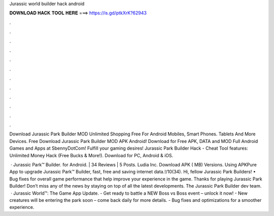 Jurassic world builder hack android



𝐃𝐎𝐖𝐍𝐋𝐎𝐀𝐃 𝐇𝐀𝐂𝐊 𝐓𝐎𝐎𝐋 𝐇𝐄𝐑𝐄 ===> https://is.gd/ptkXrK?62943



.



.



.



.



.



.



.



.



.



.



.



.

Download Jurassic Park Builder MOD Unlimited Shopping Free For Android Mobiles, Smart Phones. Tablets And More Devices. Free Download Jurassic Park Builder MOD APK Android! Download for Free APK, DATA and MOD Full Android Games and Apps at SbennyDotCom! Fulfill your gaming desires! Jurassic Park Builder Hack - Cheat Tool features: Unlimited Money Hack (Free Bucks & More!). Download for PC, Android & iOS.

 · Jurassic Park™ Builder. for Android. | 34 Reviews | 5 Posts. Ludia Inc. Download APK ( MB) Versions. Using APKPure App to upgrade Jurassic Park™ Builder, fast, free and saving internet data.!/10(34). Hi, fellow Jurassic Park Builders! • Bug fixes for overall game performance that help improve your experience in the game. Thanks for playing Jurassic Park Builder! Don’t miss any of the news by staying on top of all the latest developments. The Jurassic Park Builder dev team.  · Jurassic World™: The Game App Update. - Get ready to battle a NEW Boss vs Boss event – unlock it now! - New creatures will be entering the park soon – come back daily for more details. - Bug fixes and optimizations for a smoother experience.
